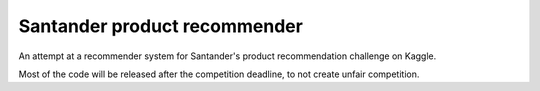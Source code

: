 Santander product recommender
===============================

An attempt at a recommender system for Santander's product recommendation challenge on Kaggle.

Most of the code will be released after the competition deadline, to not create unfair competition.



